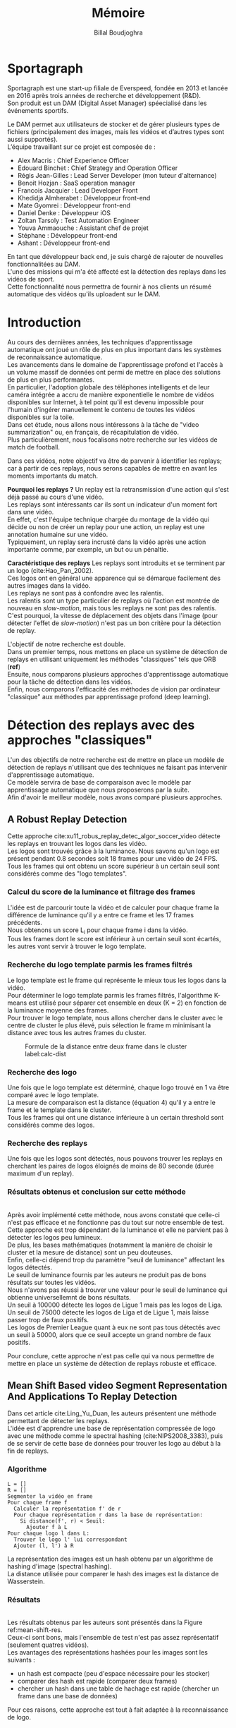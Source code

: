 #+TITLE:Mémoire
#+AUTHOR:Billal Boudjoghra
#+LATEX_HEADER: \setlength\parindent{0pt}
#+LATEX_HEADER: \setlength\parindent{0pt}
#+LATEX_HEADER: \usepackage{placeins}
#+OPTIONS: \n:t

* Sportagraph
Sportagraph est une start-up filiale de Everspeed, fondée en 2013 et lancée en 2016 après trois années de recherche et développement (R&D).
Son produit est un DAM (Digital Asset Manager) spéecialisé dans les événements sportifs.

Le DAM permet aux utilisateurs de stocker et de gérer plusieurs types de fichiers (principalement des images, mais les vidéos et d’autres types sont aussi supportés). 
L’équipe travaillant sur ce projet est composée de :
+ Alex Macris : Chief Experience Officer
+ Edouard Binchet : Chief Strategy and Operation Officer
+ Régis Jean-Gilles : Lead Server Developer (mon tuteur d'alternance)
+ Benoit Hozjan : SaaS operation manager
+ Francois Jacquier : Lead Developer Front
+ Khedidja Almherabet : Développeur front-end
+ Mate Gyomrei : Développeur front-end
+ Daniel Denke : Développeur iOS
+ Zoltan Tarsoly : Test Automation Engineer
+ Youva Ammaouche : Assistant chef de projet
+ Stéphane : Développeur front-end
+ Ashant : Développeur front-end

En tant que développeur back end, je suis chargé de rajouter de nouvelles fonctionnalitées au DAM.
L'une des missions qui m'a été affecté est la détection des replays dans les vidéos de sport.
Cette fonctionnalité nous permettra de fournir à nos clients un résumé automatique des vidéos qu'ils uploadent sur le DAM.

* Introduction

Au cours des dernières années, les techniques d'apprentissage automatique ont joué un rôle de plus en plus important dans les systèmes de reconnaissance automatique.
Les avancements dans le domaine de l'apprentissage profond et l'accès à un volume massif de données ont permi de mettre en place des solutions de plus en plus performantes.
En particulier, l'adoption globale des téléphones intelligents et de leur caméra intégrée a accru de manière exponentielle le nombre de vidéos disponibles sur Internet, à tel point qu'il est devenu impossible pour l'humain d'ingérer manuellement le contenu de toutes les vidéos disponibles sur la toile.
Dans cet étude, nous allons nous intéressons à la tâche de "video summarization" ou, en français, de récapitulation de vidéo.
Plus particulièrement, nous focalisons notre recherche sur les vidéos de match de football.

Dans ces vidéos, notre objectif va être de parvenir à identifier les replays; car à partir de ces replays, nous serons capables de mettre en avant les moments importants du match.

*Pourquoi les replays ?* Un replay est la retransmission d'une action qui s'est déjà passé au cours d'une vidéo.
Les replays sont intéressants car ils sont un indicateur d'un moment fort dans une vidéo.
En effet, c'est l'équipe technique chargée du montage de la vidéo qui décide ou non de créer un replay pour une action, un replay est une annotation humaine sur une vidéo.
Typiquement, un replay sera incrusté dans la vidéo après une action importante comme, par exemple, un but ou un pénaltie.

*Caractéristique des replays* Les replays sont introduits et se terminent par un logo (cite:Hao_Pan_2002).
Ces logos ont en général une apparence qui se démarque facilement des autres images dans la vidéo.
Les replays ne sont pas à confondre avec les ralentis.
Les ralentis sont un type particulier de replays où l'action est montrée de nouveau en /slow-motion/, mais tous les replays ne sont pas des ralentis.
C'est pourquoi, la vitesse de déplacement des objets dans l'image (pour détecter l'effet de /slow-motion/) n'est pas un bon critère pour la détection de replay.

L'objectif de notre recherche est double.
Dans un premier temps, nous mettons en place un système de détection de replays en utilisant uniquement les méthodes "classiques" tels que ORB (*ref*)
Ensuite, nous comparons plusieurs approches d'apprentissage automatique pour la tâche de détection dans les vidéos.
Enfin, nous comparons l'efficacité des méthodes de vision par ordinateur "classique" aux méthodes par apprentissage profond (deep learning).


* Détection des replays avec des approches "classiques"
L'un des objectifs de notre recherche est de mettre en place un modèle de détection de replays n'utilisant que des techniques ne faisant pas intervenir d'apprentissage automatique.
Ce modèle servira de base de comparaison avec le modèle par apprentissage automatique que nous proposerons par la suite.
Afin d'avoir le meilleur modèle, nous avons comparé plusieurs approches.

** A Robust Replay Detection
Cette approche cite:xu11_robus_replay_detec_algor_soccer_video détecte les replays en trouvant les logos dans les vidéo.
Les logos sont trouvés grâce à la luminance. Nous savons qu'un logo est présent pendant 0.8 secondes soit 18 frames pour une vidéo de 24 FPS.
Tous les frames qui ont obtenu un score supérieur à un certain seuil sont considérés comme des "logo templates".

*** Calcul du score de la luminance et filtrage des frames
L'idée est de parcourir toute la vidéo et de calculer pour chaque frame la différence de luminance qu'il y a entre ce frame et les 17 frames précédents.
Nous obtenons un score L_i pour chaque frame i dans la vidéo.
Tous les frames dont le score est inférieur à un certain seuil sont écartés, les autres vont servir à trouver le logo template.

*** Recherche du logo template parmis les frames filtrés
Le logo template est le frame qui représente le mieux tous les logos dans la vidéo.
Pour déterminer le logo template parmis les frames filtrés, l'algorithme K-means est utilisé pour séparer cet ensemble en deux (K = 2) en fonction de la luminance moyenne des frames.
Pour trouver le logo template, nous allons chercher dans le cluster avec le centre de cluster le plus élevé, puis sélection le frame m minimisant la distance avec tous les autres frames du cluster.

#+CAPTION: Formule de la distance entre deux frame dans le cluster label:calc-dist
#+ATTR_LATEX: :width 10cm
[[file:robust_calc_dist.JPG]]


*** Recherche des logo
Une fois que le logo template est déterminé, chaque logo trouvé en 1 va être comparé avec le logo template.
La mesure de comparaison est la distance (équation 4) qu'il y a entre le frame et le template dans le cluster.
Tous les frames qui ont une distance inférieure à un certain threshold sont considérés comme des logos.

*** Recherche des replays
Une fois que les logos sont détectés, nous pouvons trouver les replays en cherchant les paires de logos éloignés de moins de 80 seconde (durée maximum d'un replay).

*** Résultats obtenus et conclusion sur cette méthode
#+CAPTON: Résultats obtenus avec l'approche Robust Replay Detection 
#+ATTR_LATEX: :width 15cm
[[file:robust_res.JPG]]
Après avoir implémenté cette méthode, nous avons constaté que celle-ci n'est pas efficace et ne fonctionne pas du tout sur notre ensemble de test.
Cette approche est trop dépendant de la luminance et elle ne parvient pas à détecter les logos peu lumineux.
De plus, les bases mathématiques (notamment la manière de choisir le cluster et la mesure de distance) sont un peu douteuses.
Enfin, celle-ci dépend trop du paramètre "seuil de luminance" affectant les logos détectés.
Le seuil de luminance fournis par les auteurs ne produit pas de bons résultats sur toutes les vidéos.
Nous n'avons pas réussi à trouver une valeur pour le seuil de luminance qui obtienne universellemnt de bons résultats.
Un seuil à 100000 détecte les logos de Ligue 1 mais pas les logos de Liga.
Un seuil de 75000 détecte les logos de Liga et de Ligue 1, mais laisse passer trop de faux positifs.
Les logos de Premier League quant à eux ne sont pas tous détectés avec un seuil à 50000, alors que ce seuil accepte un grand nombre de faux positifs.

Pour conclure, cette approche n'est pas celle qui va nous permettre de mettre en place un système de détection de replays robuste et efficace.

** Mean Shift Based video Segment Representation And Applications To Replay Detection
Dans cet article cite:Ling_Yu_Duan, les auteurs présentent une méthode permettant de détecter les replays.
L'idée est d'apprendre une base de représentation compressée de logo avec une méthode comme le spectral hashing (cite:NIPS2008_3383), puis de se servir de cette base de données pour trouver les logo au début à la fin de replays.
*** Algorithme
#+BEGIN_SRC
L = []
R = []
Segmenter la vidéo en frame
Pour chaque frame f
  Calculer la représentation f' de r
  Pour chaque représentation r dans la base de représentation:
    Si distance(f', r) < Seuil:
      Ajouter f à L
Pour chaque logo l dans L:
  Trouver le logo l' lui correspondant
  Ajouter (l, l') à R
#+END_SRC
La représentation des images est un hash obtenu par un algorithme de hashing d'image (spectral hashing).
La distance utilisée pour comparer le hash des images est la distance de Wasserstein.
*** Résultats 
#+CAPTION: Performance sur la tâche de détection de replay :label:mean-shift-res
[[file:mean_shift_res.png]]
Les résultats obtenus par les auteurs sont présentés dans la Figure ref:mean-shift-res. 
Ceux-ci sont bons, mais l'ensemble de test n'est pas assez représentatif (seulement quatres vidéos).
Les avantages des représentations hashées pour les images sont les suivants :
- un hash est compacte (peu d'espace nécessaire pour les stocker)
- comparer des hash est rapide (comparer deux frames)
- chercher un hash dans une table de hachage est rapide (chercher un frame dans une base de données)
Pour ces raisons, cette approche est tout à fait adaptée à la reconnaissance de logo.

** Automatic summarization of soccer highlights using audio-visual descriptors
Cette approche cite:Ravent_s_2015 ressemble à l'approche par luminance (cite:xu11_robus_replay_detec_algor_soccer_video), mais introduit néanmoins une différence importante : un pré-traitement sur la vidéo pour en extraire les plans.
*** Algorithme
#+BEGIN_SRC
S = Détecter tous les shots (plans) dans la vidéo
L = Pour chaque shot S_i:
1. L_i_start = La "luminance" des frames au début du shot
2. L_i_end = La "luminance" des frames à la fin du shot
3. L_template = Trouver le "logo template" dans L
4. Pour chaque logo l dans L:
   1. Diff l avec L_template = conversion grayscale puis somme de la soustraction pixel par pixel
   2. Si Diff l avec L_template < threshold => l est un logo
#+END_SRC

*** Conclusion
Cette méthode est trop semblable à l’approche “Robust Replay Detection” qui ne répond pas à nos besoin,
cette approche ne fonctionnera pas dans notre cas (la luminance n’est pas un critère assez discriminant pour la reconnaissance de logo).

Néanmoins, l’idée de découper la vidéo en “shot” (en plan) est intéressante et nous nous en servons par la suite.

* Les approches proposées
Les méthodes "état de l'art" ne donnent pas d'assez bons résultats et ne peuvent pas être mises en production. 
Nous cherchons donc notre propre méthode.

Pour détecter les replays, nous faisons les hypothèses que :
- un replay a un logo de début (I)
- un replay a un logo de fin (II)
- les logos de début et de fin sont les mêmes (III)
- les logos ont une forme facilement reconnaissable qui se distingue des  autres images dans la vidéo (IV)
- un replay dure entre 2 et 90 secondes (V)

Nous proposons plusieurs approches permettant de détecter les logo de replay dans les vidéo de sport. 
Dans cette partie, chacune de ces approches n'utilisent que des algorithmes de computer vision classique (flouttage, filtre de Canny, ORB, ...) et des algorithmes de machine learning non-supervisés (K-NN).
Ces restrictions s'appliquent pour les raisons suivantes :
- le programme doit être le plus rapide possible (les réseaux de neurones sont en général trop lents, trop exigeant en ressource); d'où le choix d'algorithme plus simple.
- si la solution doit être mise en production, il est préférable de ne pas avoir d'ensemble d'apprentissage à obtenir ou maintenir; d'où le choix d'algorithme non-supervisé uniquement.

** Détection des plans
Les approches que nous proposons itérent sur tous les frames de la vidéo, à la recherche des logo pouvant se trouver au début et à la fin des replays.
Si nous faisons l'hypothèse qu'un replay entraînera toujours un changement de plan, alors au lieu de rechercher les logo parmi tous les frames de la vidéo, nous pouvons réduire la recherche à tous les frames qui sont entre deux plans.

C'est pourquoi nous allons chercher une méthode permettant de détecter les changements de plan dans les vidéos.

*** Online, Simultaneous Shot Boundary Detection And Key Frame Extraction For Sports Videos Using Rank Tracing
Cette méthode est proposée par W. Abd-Almageed en 2008 cite:Abd_Almageed_2008.

Chaque frame est converti en HSV et les histogrammes H, S et V sont calculés.
Un vecteur est formé pour chaque frame à partir de ces histogrammes.
Ensuite, une matrice M de dimension N * L, représentant une fenêtre de N frames va être formée à partir de ces vecteurs, où L est la taille des histogrammes et N la taille de la fenêtre.

L'algorithme SVD (singular value decomposition) va être appliquée sur M. M = UWV, où W est la matrice de valeur singulière.

Les diagonales de la matrice W comportent des poids S ordonnées de manière non croissante.
Le premier poid S_1 est le poid maximal. Ces poids représentent l'information contenu dans le vecteur V.

Nous allons assigner un rang à la matrice M,  ce rang va être égal au nombre d'élement s dans S tel que s/S1 > threshold. Le rang va être calculé pour chaque fenêtre de frame dans la vidéo.

Si le rang d'une fenêtre est plus que grand que le rang de la fenêtre avant elle, alors le contenu visuel de la fenêtre est différent de la fenêtre précédente.
À l'inverse, si le rang est inférieure à la fenêtre précédente, alors le contenu visuel se stabilise. S'il est de 1, alors c'est stable.

Le début d'un frame est celui qui maximise le rang parmis les fenêtres environnantes.

**** Résultats obtenus et conclusion
Cette méthode pour trouver les plans dans une vidéo est très efficace, et constitue la base de la suite de notre recherche.

En effet, avant de segmenter la vidéo en plan, nous comparions  N frames , où N peut être aussi grand que 400000 (pour des vidéo de 120 minutes à 60 fps).
Il est impensable d’utiliser un algorithme en O(N²), par exemple en comparant toutes les frames entre elles, avec un N aussi grand.

Après avoir segmenter la vidéo en plan, nous obtenons un N’ au alentours de 2000 pour une vidéo de 120 minutes à 60 fps. 
Nous pouvons donc nous permettre d’utiliser des algorithmes plus complexes que sans la segmentation en plan.
De plus, la segmentation en plan réduit le champs de recherche des frames logo, et donc le nombre de faux positifs potentiels.

** Première approche : ORB
Dans cette approche, nous cherchons à reconnaître les logo dans les vidéo.
Pour ce faire, nous optons pour une approche de clustering. 
L'idée est de clusteriser la vidéo en deux groupe : un groupe pour les frames logo, et un autre groupe pour les frames non-logo.

*** Extraction des caractéristiques
OpenCV permet d'extraire des features à partir des images (détection des bords des objets dans l'image).
A partir de ça, nous pouvons représenter une image comme un vecteur de feature.
Les méthodes d'extraction sont ORB cite:Rublee_2011 et AKAZE.

*** KMeans
OpenCV implémente aussi l'algorithme KMeans. Celui-ci permet de regrouper les objets similaires en fonction de leur feature. 
Dans notre cas, il va nous permettre de créer deux groupes d'images : logo / non logo.
L'avantage de KMeans est qu'il est est très rapide et assez efficace dans la plupart des cas.
C'est l'un des algorithmes de clusterisation les plus utilisés.

*** Expérimentation et résultat:
L'ensemble de test est le suivant : une vidéo de ligue 1, une vidéo de liga, une vidéo de premier league et une vidéo NFL.
Dans toutes les expérimentations, la vidéo est découpée en shot (plan).
Soit S l'ensemble des shots.

**** 1 frame par shot
Ici, nous ne récupérons les caractèristiques que d'une seule image par plan.

#+CAPTION: Caractèristiques extraites par ORB (en vert), pour une seule image par plan
#+ATTR_LATEX: :width 8cm
[[file:orb_simple_res.JPG]]
#+BEGIN_SRC
- Récupérer le frame à la fin de chaque shot
  - nous obtenons |S| frame
- Pour chaque frame, calculer ses features (orb ou akaze)
  - Nous obtenons |S| vecteurs
- Utiliser KMeans avec K=2 pour séparer les vecteurs en deux groupes
  - le groupe le plus petit est le groupe des logo
#+END_SRC

Résultats :

**** 1 fenêtre de frame par shot:
L'approche précédente ne récupère qu'une seule image par plan. 
Or, les logos sont présents sur plusieurs frames consécutifs. 
Dans cette approche, nous récupérons plusieurs images consécutives pour chaque plan, et nous extrayons les caractèristiques pour chaque frame.
#+CAPTION: Caractèristiques extraites par ORB (en vert) pour un plan (aggrégat des caractèristiques de chaque image dans le plan)
#+ATTR_LATEX: :width 8cm
file:akaze_window_res.JPG
#+BEGIN_SRC
- Récupérer W frames pour chaque shot, les régrouper en une fenêtre
  - nous obtenons |S| fenêtres de dimension W, où W est le nombre de frame
- Pour chaque fenêtre, calculer les features de chacun de ses frames (orb ou akaze)
  - Nous obtenons un vecteur de dimension |S*W|
- Utiliser KMeans avec K=2 pour séparer les vecteurs en deux groupes
  - le groupe le plus petit est le groupe des logo
#+END_SRC

Résultats:
De bons résultats sur la vidéo de PL.
Mauvais résultats sur les autres vidéos.

*** Conclusion sur ces méthodes
[[file:res_orb.png]]
Les résultats ne sont pas bons sur toutes les vidéos.
Le gros inconvénient de ces méthodes est le caractère arbitraire de la sélection du groupe de logo après le clustering.
En effet, nous faisons l'hypothése qu'il y aura toujours plus de non-logo que de logo, ce qui n'est pas toujours vrai.
De plus, l'algorithme d'extraction de caractèristique ne marche pas toujours très bien, ce qui fausse évidemment le clustering par la suite.

Néanmoins, il est intéressant de remaquer que les résultats avec la fenêtre de frame sont toujours meilleurs que les résultats avec un seul frame.

** Seconde approche : matching de contours
Cette méthode différe avec les autres sur un point : au lieu de chercher à différencier les frames logo des frames non-logo, nous allons chercher les frames qui ont des formes en commun dans la vidéo.
En effet, d'après l'hypothèse III, il est fort probable que si un frame à l'instant t a beaucoup de formes en commun avec un frame à l'instant t', avec 2 < t' < 90 (hypothèse V), alors il y a un logo à l'instant t et un logo à l'instant t', et un replay entre t et t'.

Dans cette méthode, nous utilisons là aussi le découpage en plan (cite:Abd_Almageed_2008) pour réduire la zone de recherche des logos de début et de fin des replays.

L'idée est de chercher, pour chaque plan, si il existe un autre plan dans son voisinage tel qu'ils ont des contours en commun dans plusieurs de leur frame.


*** Mosaique de plan
[[file:mosaique_add.png]]
Pour des raisons d'optimisation, il n'est pas viable de comparer chaque frame de chaque plan avec chaque frame des plans voisins.

C'est pourquoi, pour chaque shot deux images au format .png (et non au format jpg, car celui-ci prend trop d'espace disque) sont générées.

Chaque image est de dimension I * I * width * height où I est le nombre de frame dans le shot.

Ces images sont des matrices d'image qui vont permettre de comparer rapidement deux shot.
La première matrice a un décalage d'un frame par ligne, la seconde n'a pas de décalage.

Pour comparer deux shot, il suffit d’appliquer un ET binaire entre les matrices des mosaiques, puis de calculer la longueur du conteur dans cette matrice.
#+CAPTION: Mosaique pour un plan, avec les contours d'un logo de Premier League
#+ATTR_LATEX: :width 8cm
[[file:mosaique3.png]]

*** Algorithme
#+BEGIN_SRC
- Pré traitement sur les shots
  1. Redimensionner
  2. Cropper
  3. Supprimer le background (s’étendre la dessus)
  4. Détecter le contour (Canny Edge Detection)
  5. Génération des mosaiques
- Pour chaque mosaique de plan S_A :
  - Pour chaque mosaique de plan S_B après S_A :
    1. Contour_commun = C_A & C_B
    2. Contours_diff = Détection du contour de Contour_commun (cv2.findContours)
    3. Résultat = Ne garder que les contours qui sont assez longs (ceux qui ont au moins K points)
    4. Si Résultat > Seuil : alors S_A et S_B sont des logos potentiels
- Pour chaque logo potentiel LP :
  1. Le comparer avec les autres logo L’ (même procédure qu’en 2)
  2. Si au moins 2 logo L’  match, alors LP est un logo
- Trouver les replays grâce aux logos
#+END_SRC

Notre algorithme est sensible au plan fixe et aux images avec beaucoup de bruits (ces images ont beaucoup de contours détectés par l’algorithme de détection de contours).
Beaucoup de ces faux-positifs peuvent être filtrer lors du pré-traitement sur les plans, notamment en rajoutant du blur ou en supprimant le background, néanmoins, nous ne sommes pas parvenus à filtrer 100% des faux-positifs.

*** Résultats

[[file:res_match_contour.png]]
Après avoir fait plusieurs essais avec des paramètres différents à chaque fois, nous ne sommes pas parvenus à trouver une combinaison telle qu'il n'y ait aucun faux positif et aucun faux négatif.
Néanmoins, si seuil d'acceptance des logos est assez élevé, l'algorithme ne retourne aucun faux positif. 
Ceci nous servira par la suite pour obtenir des images de logos dans les vidéos.
Concernant le temps d’exécution, celui-ci est relié presque entièrement à la taille de la vidéo donnée en entrée, ainsi qu’à la taille des mosaiques.

Les limitations de notre méthode sont les suivantes :
- Dans certaines vidéos, il n’y a pas de logo pour les replays (simple fondu)
- Dans certaines vidéos, les logo de début et fin de replay ne sont pas les mêmes.
- Dans certains vidéos, il y a des logo au début des replays, mais pas de logo à la fin des replays (un simple fondu remplace le logo).

*** Conclusion sur cette méthode
Cette méthode présente les avantages suivants :
- elle est rapide
- très peu de faux positifs
Néanmoins, elle n'est pas adaptative. 
En effet, elle n'est pas capable de détecter les replays si le logo n'est pas le même au début qu'à la fin; car elle n'apprend pas ce qu'est un logo, elle sait juste trouver les images avec des contours similaires.

Puisque cette méthode est rapide et ne renvoie presque pas de faux positifs, elle nous servira par la suite pour créer un ensemble de données d'image avec des logo de replay.
Cette méthode servira aussi de /baseline/ pour évaluer l'efficacité des modèles par apprentissage profond.

* Apprentissage profond : les bases théoriques
Dans notre recherche, nous allons aborder plusieurs types de réseaux d'apprentissage automatique.
Nous allons présenter dans cette partie les principes fondamentaux à la bonne compréhension de ces derniers.

** Réseaux de neurones récurrents (RNN)
Les RNN (Recurrent Neural Networks), ou réseaux de neurones récurrents (RNR) en français, sont capables de répéter leur couche cachée, en utilisant comme entrée la sortie de toutes les couches précédentes et de générer une sortie pour chaque couche. 
Cela va leur permettre de prendre en entrée des séquences et de retourner des séquences.
En effet, pour une entrée [e_1, e_2,..., e_n] et un initialiseur s_0, le RNN va répéter n fois sa couche cachée, de telle sorte à générer une sortie s_1 associée à la couche 1 et à l'entrée (e_1, s_0); puis il va générer une sortie s_2 associée à la couche 2 et à l'entrée (e_2, s_1), etc ...
Pour finir, nous aurons en sortie la séquence [s_1, s_2, ..., s_n].

Par exemple, appliqués à la génération de phrase, les RNN vont être capables de générer (mot par mot, ou n-gram par n-gram) des séquences de phrases de longueur arbitraire.

Pour apprendre un modèle, le RNN va avoir besoin d'un ensemble d'entraînement qui met en avant les propriétés qui nous intéressent dans le modèle.

La nature récursive de ces réseaux les rend particulièrement adaptés aux tâches de traitement du langage naturel.

** LSTM
Les LSTM (Long Short Term Memory) sont un type de RNN *à portes (gated RNN)*. Ces réseaux sont sur l'unité récurrente à portes. 
Ces portes vont permettre de stocker l'information apprise par le réseau à travers le temps. 
À la différence des RNN classiques, les LSTM sont capables d'oublier de l'information grâce à leur *leaky unit* afin d'éviter une explosion ou une disparition du gradient.
Concrétement, cela va leur permettre de pouvoir capturer des dépendances à long terme de manière bien plus efficace que les RNN classiques.

** CNN
Les CNN (Convolutional Neural Networks), ou réseaux de neurones convolutifs (RNC) en français, sont un type de réseau de neurones qui utilisent la convolution au lieu de la multiplication matricielle dans au moins une de leurs couches.
La convolution est une opération qui prend en argument l'entrée (typiquement un vecteur représentant une donnée) et un *noyau* (les paramètres qui vont être appris par le CNN) et renvoie une *carte de caractéristiques* (feature map).
Le noyau est une matrice qui va parcourir l'entrée et appliquer l'opération de convolution. 
Pour parcourir l'entrée, celle-ci va être divisée en plusieurs matrices carrées de même taille que le noyau (par ex 2x2 ou 6x6) en ajouteur si nécessaire du /padding/ et du /striding/.
La fonction de convolution a trois caractéristiques importantes : l'*intéraction parcimonieuse* ("sparse interaction"), le *partage de paramètres* et les *représentations équivariantes*.
La couche de convolution est généralement composée de la fonction de convolution suivie d'une fonction d'activation non linéaire (par exemple, ReLU ou tanh) et d'une d'une fonction de *pooling*.

*** Intéraction parcimonieuse
#+CAPTION: Intéraction parcimonieuse (en haut), intéraction non parcimonieuse (en bas) label:sparse-vs-dense
#+ATTR_LATEX: :width 8cm
[[file:sparse_vs_dense.png]]

À la différence des réseaux classiques où toutes les entrées intéragissent avec toutes les entrées, les réseaux à convolution ont des *intéractions parcimonieuses*. 
C'est à dire que la taille du noyau (donc de l'intéraction avec l'entrée), est plus petite que la taille de l'entrée.
C'est pourquoi les réseaux à convolution sont très efficaces pour le traitement d'image.
En effet, une image a une dimension en entrée de /c*l*w/ où /c/ est le nombre de canaux de l'image (un seul pour une image en noir et blanc, trois pour une image en couleur), l la largeur en pixel de l'image et w la longueur en pixel de l'image.
Une peite image couleur de dimension 100*100 aura 100*100*3 paramètres en entrée, ce qui provoque une explosion combinatoire avec les réseaux classiques qui n'ont pas d'intéraction parcimonieuse.
Un réseau de convolution, quant à lui, aura un noyau d'une dizaine ou d'une centaine de pixel qui parcourt l'image à la recherche de caractéristiques significatives comme des contours.
Ils ont besoin de stocker moins de paramètres, ils ont donc ont besoin de moins de mémoire (pour la même tâche) et ont une meilleure efficacité statistique.

*** Partage de paramètres
Dans un réseau classique, un poid (un paramètre) est associé à chaque paramètre d'entré et ne sert qu'une fois.
Tandis que dans un réseau convolutif, le noyau utilisé par une couche de convolution est le même sur toutes les matrices représentant l'entrée. 
Grâce à ce *partage des paramètres*, il n'y a qu'un les poids du noyau à apprendre au lieu d'un poid pour chaque neurone d'entrée.
De plus, la taille du noyau est en général largement inférieure à celle de la couche d'entrée.

*** Représentations équivariantes
Une fonction est *équivariante* si, quand l'entrée change, la sortie change de la même manière.
En terme mathématique, cela signifique que si $y = f(x)$ alors $g(y) = g(f(x))$. 
Les réseaux convolutifs sont équivariants à la translation. 
Dans le cas de l'image, celà signifie que le déplacement des pixels n'a pas d'influence sur le réseau.

*** Pooling
La fonction de pooling va modifier la sortie de la couche de convolution.
Pour chaque valeur dans la carte des caractéristiques à la sortie de la convolution (après la fonction d'activation), la fonction de pooling va remplacer celle-ci en fonction de la valeur des cases voisines dans la carte.
Une fonction de pooling usuelle est max pooling, qui va renvoyer la plus grande valeur dans un voisinage rectangulaire.
L'utilité de la fonction de pooling est de rendre la représentation apprise par la couche de convolution *invariante* à de petites modifications sur l'entrée.
Par exemple, dans le cas de la reconnaissance d'image, le réseau ne va pas chercher dans l'image en entrée les informations au pixel près.
Si le réseau a appris à détecter les visages, il n'a pas besoin de retrouver l'emplacement des yeux au pixel près, une position approximative de ceux-ci lui suffira.
Une autre utilité du pooling est de réduire la taille de la sortie de la couche de convolution.
Nous pouvons voir le pooling comme un résumé de la carte des caractéristiques obtenue par convolution.

* Apprentissage profond : état de l'art pour la reconnaissance d'action dans les vidéos
Nous nous intéressons à l'état de l'art concernant la détection d'action dans les vidéos. 
En effet, la transition d'un logo s'effectue sur plusieurs frames consécutives; il y a donc une composante temporelle à notre recherche, et nous pouvons considérer la transition d'un logo comme une action.

** Two-Stream Convolutional Networks for Action Recognition in Videos
Cet article est écrit par Karen Simonyan et Andrew Zisserman cite:DBLP:journals/corr/SimonyanZ14. Dans celui-ci, ils proposent de séparer la tâche de reconnaissance d'action dans les vidéos en deux parties : une composante spatiale et une composante temporelle.
La composante spatiale contient l'information concernant sur les objets dans la vidéo; tandis que la composante temporelle l'information sur les déplacements de ces objets et de la caméra.
A partir de ces observations, les auteurs proposent d'entraîner un classifieur spatial (Spatial stream ConvNet) et un classifieur temporel (Temporal stream ConvNet).
Ces classifieurs sont des réseaux de neurones convolutifs profonds.

*** Classifieur spatial
Ce réseau a une architecture de classifieur d'image classique. 
Il va permettre de donner un indice fort pour la prédiction, car certaines actions sont très liées à certains objets.
De plus, la recherche dans le domaine de la classification est un domaine à part entière;
toutes les avancées dans le domaine augmenteront l'efficacité de ce classifieur.
Il n'est pas nécessaire d'apprendre ce réseau "from scratch" (de zéro), les approches de transfer learning sont efficaces.

*** Classifieur temporel
#+CAPTION: Flux optique label:optical-flow
#+ATTR_LATEX: :width 8cm
[[file:optical_flow.png]]
Source : Two-Stream Convolutional Networks for Action Recognition in Videos, Figure 2
L'innovation de l'article vient de l'introduction du classifieur temporel.
L'idée est de détecter le mouvement des objets dans la vidéo, car un mouvement est la représentation d'un objet dans le temps.
Les auteurs appellent leur approche "optical flow stacking" (empilement de flux optique).
Dans celle-ci, ils utilisent la méthode "optical flow" pour détecter le mouvement des objets entre des frames consécutives.
Ils définissent aussi un hyperparamètre L qui définit la distance maximum entre deux frames pour laquel il faut calculer le flux optique.
Par exemple, si L=5, alors pour le frame t, il faudra calculer le flux entre le frame t et le frame t+1; entre t+1 et t+2; etc... jusqu'à t+4 à t+5.
Chacun de ces flux servira d'entrée au classifieur temporel pour le frame t.

*** Méthode d'évalutation et résultats obtenus
[[file:two_stream_res.png]]
Source : Table 4: Mean accuracy (over three splits) on UCF-101 and HMDB-51.

Le classifieur spatial est pré-entrainé avec ImageNet, tandis que le temporel
est entraîné de zéro (car il n'y a pas de réseau déjà entraîné pour cette tâche).
Les dataset utilisés pour l'entraînement et l'évaluation sont UCF-101 et HMDB-51,
contenant à eux deux près de 20000 vidéos annotées.

*Note* Pour calculer la classe d'un frame à l'instant t, les auteurs proposent
deux méthodes :
- fusion par la moyenne (by averaging) : y_t = y_t_spatial + y_t_temporal / 2
- fusion par SVM (by SVM) : un SVM multiclasse linéaire est entrainé pour
prédire la classe à partir du softmax des scores L2-normalisés.

Les résultats en *link table* montrent l'efficacité de leur méthode par rapport
aux autres approches état de l'art.

Nous pouvons voir que leur approche two-stream avec fusion SVM est la plus
efficace sur le dataset UCF-101, et qu'elle a aussi de bons résultats sur
HMDB-51.

Ce qui est le plus intéressant dans cet article, c'est l'amélioration
qu'apporte l'ajout de la composante temporelle.
En effet, le classifieur d'image simple (spatial) n'a que 73.0% (UCF-101) et 40.5% (HMBD-51), tandis que le classifieur qui prend en compte l'image et la temporalité (two-stream model) atteint *88.0%* et 59.4%; ce qui est une nette amélioration.
Cet article nous a renforcé dans l'hypothèse qu'il est nécessaire d'étudier une vidéo non pas comme une suite d'image indépendante, mais comme une suite de séquence avec un lien au sein de chaque séquence.
Il semblerai que la temporalité a une très grande importance pour  l'analyse de vidéos.

** Learning Spatiotemporal Features with 3D Convolutional Networks
Dans cet article cite:Tran_2015, Du Tran et. al proposent une approche pour apprendre les caractéristiques spatio-temporelles dans les vidéos grâce à un réseau de neuronnes profond.
L'objectif est d'apprendre des caractéristiques qui soient :
- générique : c'est à dire la capacité à representer différents types de vidéos
- compact : afin de pouvoir stocker un grand nombre de ces caractéristiques
- efficace (computationnellement): pour traiter les vidéos en temps réel
- simple (à implémenter) : afin de fonctionner même avec les modèles simples (comme un classifieur linéaire)

*** Architecture et entraînement du réseau
[[file:c3d_architecture.jpg]]
Source : Figure 3
L'entrée de ce réseau est de dimension c * l * h * w où c est le nombre de canal des images (3 pour la couleur, 1 pour les images en noir et blanc), l le nombre d'image dans les séquences, h la longueur et w la largeur.
L'architecture conseillée par les auteurs est 8 couches de convolution et 5 couches de pooling, ainsi que 2 couches complètement connectées et la fonction softmax pour la couche de sortie.
Le kernel recommandé par les auteurs est 3 * 3 * 3 avec un pas (stride) de 1 * 1 * 1 pour toutes les couches de convolution.
Toutes les couches de pooling sont max pooling avec une taille de kernel 2 * 2 * 2 (sauf pour la première qui est 1 * 2 * 2) avec un stride 2 * 2 * 2 (sauf pour la première qui a un stride de 1 * 2 * 2).
Pour finir avec l'architecture, les deux couches complètement connectées ont 4096 sorties.

Ce réseau va être entraîné de zéro par descente du gradient à partir de séquences d'images annotées.
Le taux d'apprentissage est de 0.003 et est divisé par 10 toutes les 4 epoch.
L'entraînement s'arrête après 16 epoch.

Après l'entraînement, le réseau peut être utilisé comme un extracteur de caractéristique pour des tâches d'analyse vidéo.
Pour se faire, la vidéo va être découpée en des clips de 16 frames (avec 8 frames de chevauchement entre deux clips consécutifs).
Ensuite, chacun de ces clips va être passé au réseau et l'avant dernière couche complètement connectée (fc6) va contenir les caractéristisques du clip.

*Qu'est-ce que ce réseau apprend ?* Ce réseau apprend à se focalisant sur l'image des premiers frames, et à traquer leur déplacement dans les frames suivants.

*** Résultat pour la tâche de reconnaissance d'action
[[file:c3d_result.jpg]]
Ces résultats ont été obtenus par les auteurs pour la tâche de reconnaissance d'action sur le corpus de vidéo UCF101.
Nous voyons que l'approche par réseau à convolution 3D est la plus efficace.

*** Conclusion
Dans cet article, les auteurs ont adressé le problème de la temporalité dans les vidéos.
Ils ont montré qu'un réseau à convolution 3D est capable de modéliser l'information temporelle et spatiale simultanément, et donc d'obtenir de meilleurs résultats que les réseaux à convolution 2D sur plusieurs tâches d'analyse de vidéos.
En effet, le réseau apprend la temporalité sans qu'il soit nécessaire d'injecter l'information temporelle de manière artificielle ou bien en compliquant l'architecture du réseau.

** Beyond Short Snippets: Deep Networks for Video Classification
Dans cet article cite:Joe_Yue_Hei_Ng_2015, les auteurs proposent d'utiliser une architecture hybride à base de CNN et de RNN (LSTM) pour l'analyse vidéo.
Les CNN sont des réseaux particulièrement efficaces pour analyser les frames des vidéos, c'est le CNN qui va se charger de la composante spatiale de la vidéo.

[[file:cnn_lstm.PNG]]
Source : Beyond Short Snippets: Deep Networks for Video Classification; Figure 3
*** Approche
L'aspect le plus important de la recherche des auteurs concernent la manière dont le LSTM va recevoir l'information du CNN.
Deux architectures de CNN sont utilisés par les auteurs : AlexNet et GoogLeNet.
Afin que le LSTM puisse utiliser la sortie du CNN, il est nécessaire d'avoir une architecture de pooling efficace.
Les auteurs en proposent cinq.

* Collecte des données pour l'apprentissage profond
L'approche par matching de contours convient tout à fait à la tâche de scrapping.
En effet, elle est :
- rapide : moins de *X* minutes sur une machine *machine de référence EC2 (ou autre)* pour une vidéo de 90 minutes à 60 fps
- précise : seulement *X* % de faux positifs sur *Y* logos scrappés

*** Architecture du scrapper
- requête HTTP avec une ID youtube => logo uploadé sur GCP
- image docker (avec le serveur à l'écoute des requêtes) déployée sur le cloud
Cette architecture est scalaire; ceci nous a permi de scrapper plusieurs vidéos en parallèle et d'obtenir un dataset conséquent.

** Datasets
- Dataset non logo
- Dataset logo
- Dataset logo séparé en fonction du logo (ligue 1, premier league, ...)


** Détection des frames logo
*** Propre modèle
*** VGG net
*** Transfert Learning
*** Comparaison résultat

** Détection des séquences de frames logo

* Appendice
Clustering : procédé permettant de regrouper des éléments
Histogramme : représentation d'une image en fonction de ses canaux de couleurs (rouge, vert, bleu)
Frame : une image à l'instant t d'une vidéo
Shot : un plan
FPS : frame per second / image par seconde
Cropper : sélectionner une partie continue des pixels l'image
RNN : Recurrent Neural Networks, ou réseaux de neurones récurrents (RNR) en français
CNN : Convolutional Neural Network, réseaux de neurones convolutifs (RNC) en français
LSTM : Long Short Term Memory

* Table des figures
ref:calc-dist Xu, W., & Yi, Y., A robust replay detection algorithm for soccer video, IEEE Signal Processing Letters, 18(9), 509–512 (2011).  http://dx.doi.org/10.1109/lsp.2011.2161287. Equation (4)

ref:mean-shift-res Duan, L., Xu, M., Tian, Q., & Xu, C., Mean shift based video segment representation and applications to replay detection, 2004 IEEE International Conference on Acoustics, Speech, and Signal Processing, (),  ().  http://dx.doi.org/10.1109/icassp.2004.1327209. Table 1

ref:sparse-vs-dense Goodfellow, I., Bengio, Y., & Courville, A., Deep Learning (2016), : MIT Press. Figure 9.2

ref:optical-flow Simonyan, K., & Zisserman, A., Two-stream convolutional networks for action recognition in videos, CoRR, abs/1406.2199(),  (2014). Figure 2

bibliographystyle:unsrt
bibliography:summary.bib

